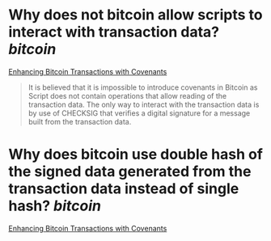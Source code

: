 * Why does not bitcoin allow scripts to interact with transaction data? [[bitcoin]]
[[https://fc17.ifca.ai/bitcoin/papers/bitcoin17-final28.pdf][Enhancing Bitcoin Transactions with Covenants]]
#+BEGIN_QUOTE
It is believed that it is impossible to introduce covenants in Bitcoin as Script does not contain operations that allow reading of the transaction data. The only way to interact with the transaction data is by use of CHECKSIG that verifies a digital signature for a message built from the transaction data.
#+END_QUOTE
* Why does bitcoin use double hash of the signed data generated from the transaction data instead of single hash? [[bitcoin]]
[[https://fc17.ifca.ai/bitcoin/papers/bitcoin17-final28.pdf][Enhancing Bitcoin Transactions with Covenants]]
#+BEGIN_QUOTE